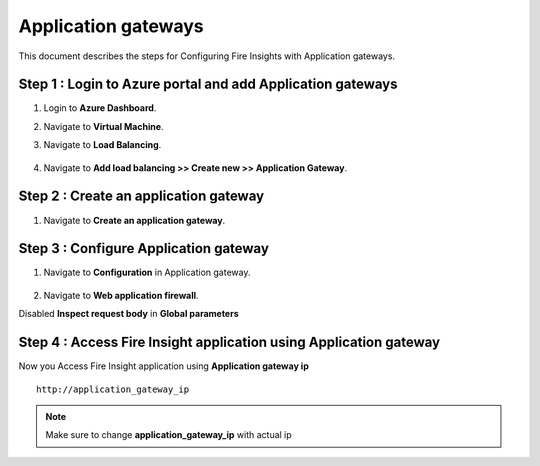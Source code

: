 Application gateways
========

This document describes the steps for Configuring Fire Insights with Application gateways.

Step 1 : Login to Azure portal and add Application gateways
-----------------
#. Login to **Azure Dashboard**.
#. Navigate to **Virtual Machine**.
#. Navigate to **Load Balancing**.

   .. figure:: ../../_assets/azure/app_loadbalancer.PNG
      :width: 60%
      :alt: Basic Configuration

#. Navigate to **Add load balancing >> Create new >> Application Gateway**.

   .. figure:: ../../_assets/azure/app_gateway.PNG
      :width: 60%
      :alt: Basic Configuration

Step 2 : Create an application gateway
-----------------


#. Navigate to  **Create an application gateway**.

   .. figure:: ../../_assets/azure/app_detail.PNG
      :width: 60%
      :alt: Basic Configuration

   .. figure:: ../../_assets/azure/app_more_details.PNG
      :width: 60%
      :alt: Basic Configuration

Step 3 : Configure Application gateway
-----------------


#. Navigate to  **Configuration** in Application gateway.

   .. figure:: ../../_assets/azure/app_waf2.PNG
      :width: 60%
      :alt: Basic Configuration

#. Navigate to  **Web application firewall**.

Disabled **Inspect request body** in **Global parameters**

   .. figure:: ../../_assets/azure/app_firewall.PNG
      :width: 60%
      :alt: Basic Configuration

Step 4 : Access Fire Insight application using Application gateway
-----------------

Now you Access Fire Insight application using **Application gateway ip**

::

    http://application_gateway_ip

.. Note:: Make sure to change **application_gateway_ip** with actual ip


